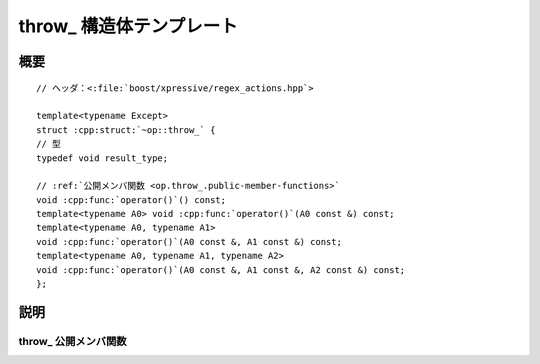 throw\_ 構造体テンプレート
==========================

.. cpp:struct:: template<Except> op::throw_

   :cpp:struct:`throw_\<>` は、例外を投げる PolymorphicFunctionObject である。

   :tparam Except: 例外オブジェクトの型。


.. cpp:namespace-push:: op::throw_


概要
----

.. parsed-literal::

   // ヘッダ：<:file:`boost/xpressive/regex_actions.hpp`>

   template<typename Except>
   struct :cpp:struct:`~op::throw_` {
   // 型
   typedef void result_type;

   // :ref:`公開メンバ関数 <op.throw_.public-member-functions>`
   void :cpp:func:`operator()`\() const;
   template<typename A0> void :cpp:func:`operator()`\(A0 const &) const;
   template<typename A0, typename A1>
   void :cpp:func:`operator()`\(A0 const &, A1 const &) const;
   template<typename A0, typename A1, typename A2>
   void :cpp:func:`operator()`\(A0 const &, A1 const &, A2 const &) const;
   };


説明
----

.. _op.throw_.public-member-functions:

throw\_ 公開メンバ関数
^^^^^^^^^^^^^^^^^^^^^^

.. cpp:function:: void operator()() const

   .. include:: -overload-description.rst


.. cpp:function:: template<typename A0> \
		  void operator()(A0 const & a0) const

   .. include:: -overload-description.rst


.. cpp:function:: template<typename A0, typename A1> \
		  void operator()(A0 const & a0, A1 const & a1) const

   .. include:: -overload-description.rst


.. cpp:function:: template<typename A0, typename A1, typename A2> \
		  void operator()(A0 const & a0, A1 const & a1, A2 const & a2) const

   .. note:: この関数は実際に例外を投げるのに :c:macro:`!BOOST_THROW_EXCEPTION` を使用する。Boost.Exception ライブラリの説明を見よ。

   :param a0: コンストラクタの第 1 引数。
   :param a1: コンストラクタの第 2 引数。
   :param a2: コンストラクタの第 3 引数。
   :throws Except(a0,a1,...):


.. cpp:namespace-pop::
